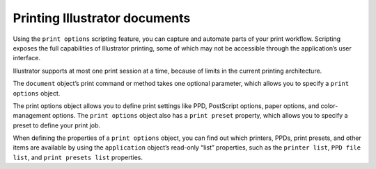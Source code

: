 .. _scripting/printingDocuments:

Printing Illustrator documents
################################################################################

Using the ``print options`` scripting feature, you can capture and automate parts of your print workflow.
Scripting exposes the full capabilities of Illustrator printing, some of which may not be accessible through
the application’s user interface.

Illustrator supports at most one print session at a time, because of limits in the current printing
architecture.

The ``document`` object’s print command or method takes one optional parameter, which allows you to
specify a ``print options`` object.

The print options object allows you to define print settings like PPD, PostScript options, paper options,
and color-management options. The ``print options`` object also has a ``print preset`` property, which
allows you to specify a preset to define your print job.

When defining the properties of a ``print options`` object, you can find out which printers, PPDs, print
presets, and other items are available by using the ``application`` object’s read-only “list” properties, such
as the ``printer list``, ``PPD file list``, and ``print presets list`` properties.

